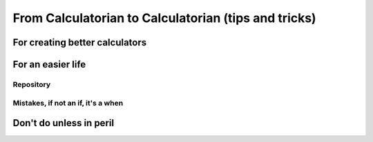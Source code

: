.. _c2c:
From Calculatorian to Calculatorian (tips and tricks)
=====================================================

For creating better calculators
-------------------------------

For an easier life
------------------

Repository
~~~~~~~~~~

Mistakes, if not an **if**, it's a **when**
~~~~~~~~~~~~~~~~~~~~~~~~~~~~~~~~~~~~~~~~~~~

Don't do unless in peril
------------------------





